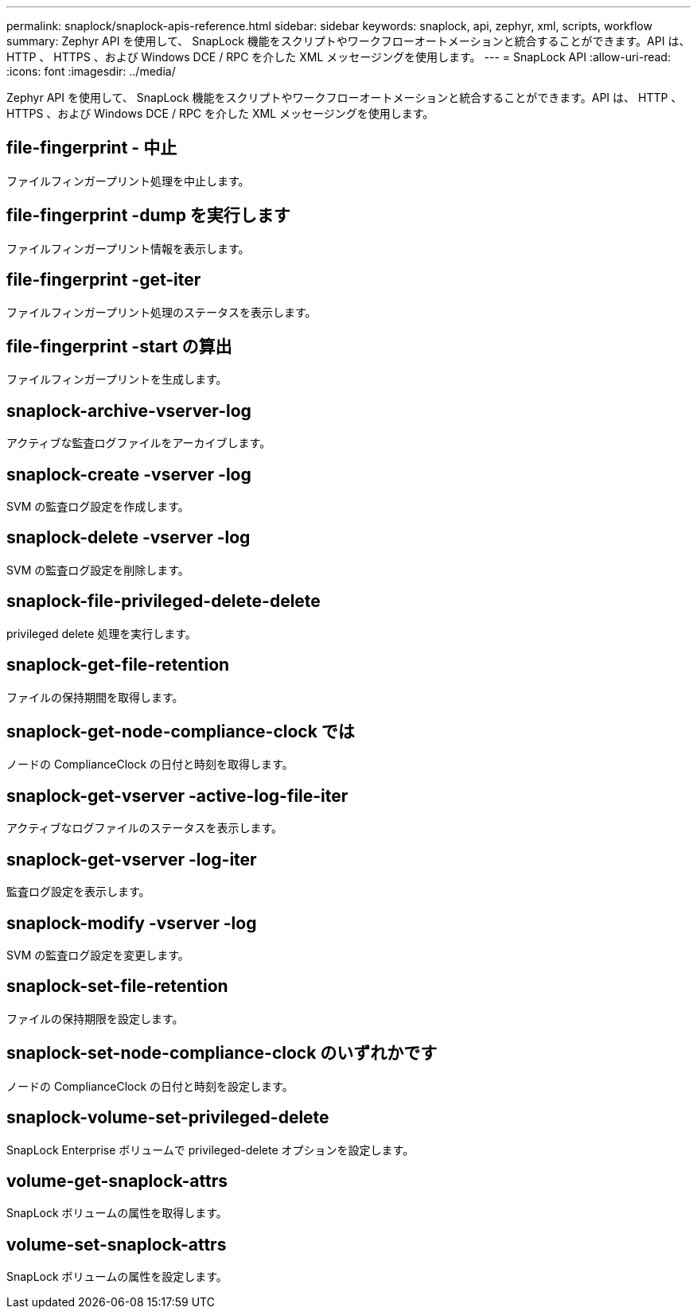 ---
permalink: snaplock/snaplock-apis-reference.html 
sidebar: sidebar 
keywords: snaplock, api, zephyr, xml, scripts, workflow 
summary: Zephyr API を使用して、 SnapLock 機能をスクリプトやワークフローオートメーションと統合することができます。API は、 HTTP 、 HTTPS 、および Windows DCE / RPC を介した XML メッセージングを使用します。 
---
= SnapLock API
:allow-uri-read: 
:icons: font
:imagesdir: ../media/


[role="lead"]
Zephyr API を使用して、 SnapLock 機能をスクリプトやワークフローオートメーションと統合することができます。API は、 HTTP 、 HTTPS 、および Windows DCE / RPC を介した XML メッセージングを使用します。



== file-fingerprint - 中止

ファイルフィンガープリント処理を中止します。



== file-fingerprint -dump を実行します

ファイルフィンガープリント情報を表示します。



== file-fingerprint -get-iter

ファイルフィンガープリント処理のステータスを表示します。



== file-fingerprint -start の算出

ファイルフィンガープリントを生成します。



== snaplock-archive-vserver-log

アクティブな監査ログファイルをアーカイブします。



== snaplock-create -vserver -log

SVM の監査ログ設定を作成します。



== snaplock-delete -vserver -log

SVM の監査ログ設定を削除します。



== snaplock-file-privileged-delete-delete

privileged delete 処理を実行します。



== snaplock-get-file-retention

ファイルの保持期間を取得します。



== snaplock-get-node-compliance-clock では

ノードの ComplianceClock の日付と時刻を取得します。



== snaplock-get-vserver -active-log-file-iter

アクティブなログファイルのステータスを表示します。



== snaplock-get-vserver -log-iter

監査ログ設定を表示します。



== snaplock-modify -vserver -log

SVM の監査ログ設定を変更します。



== snaplock-set-file-retention

ファイルの保持期限を設定します。



== snaplock-set-node-compliance-clock のいずれかです

ノードの ComplianceClock の日付と時刻を設定します。



== snaplock-volume-set-privileged-delete

SnapLock Enterprise ボリュームで privileged-delete オプションを設定します。



== volume-get-snaplock-attrs

SnapLock ボリュームの属性を取得します。



== volume-set-snaplock-attrs

SnapLock ボリュームの属性を設定します。
